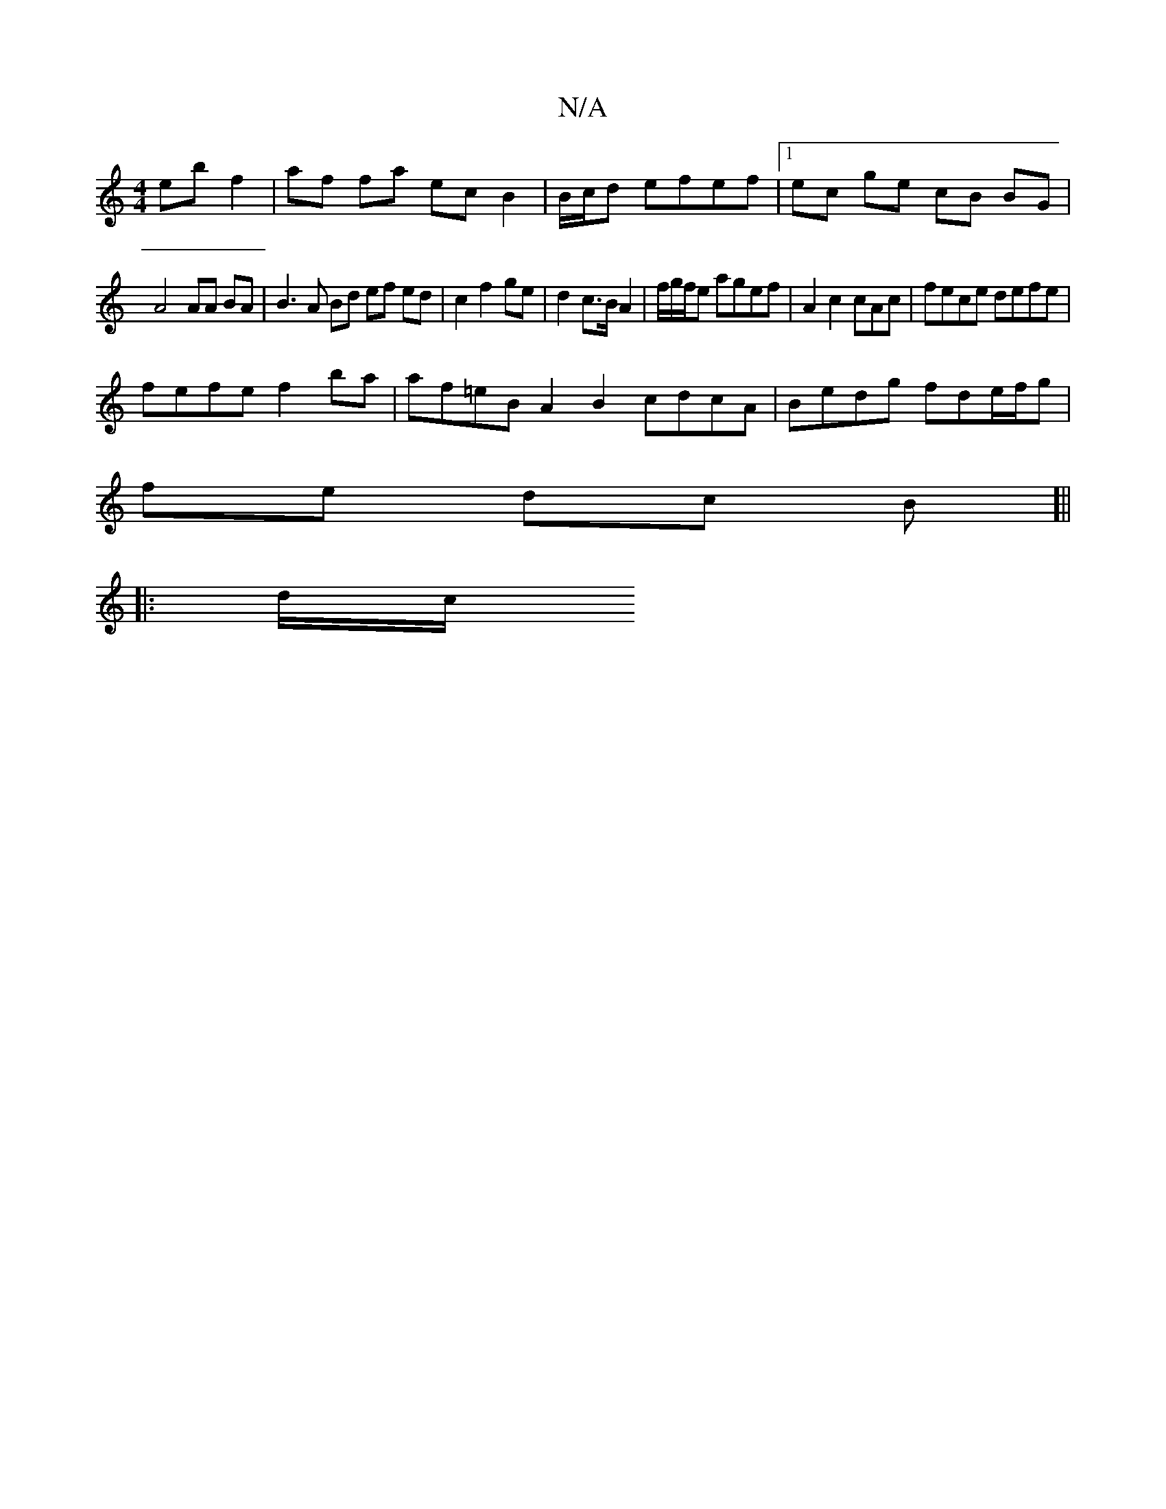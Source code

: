 X:1
T:N/A
M:4/4
R:N/A
K:Cmajor
 eb f2 | af fa ec B2 | B/c/d efef |1 ec ge cB BG|
A4 AA BA| B3A Bd ef ed | c2 f2 ge | d2 c>B A2 | f/g/f/2e agef | A2 c2 cAc | fece defe |
fefe f2 ba | af=eB A2B2 cdcA |Bedg fde/f/g |
fe dc B[||
|:d/c/